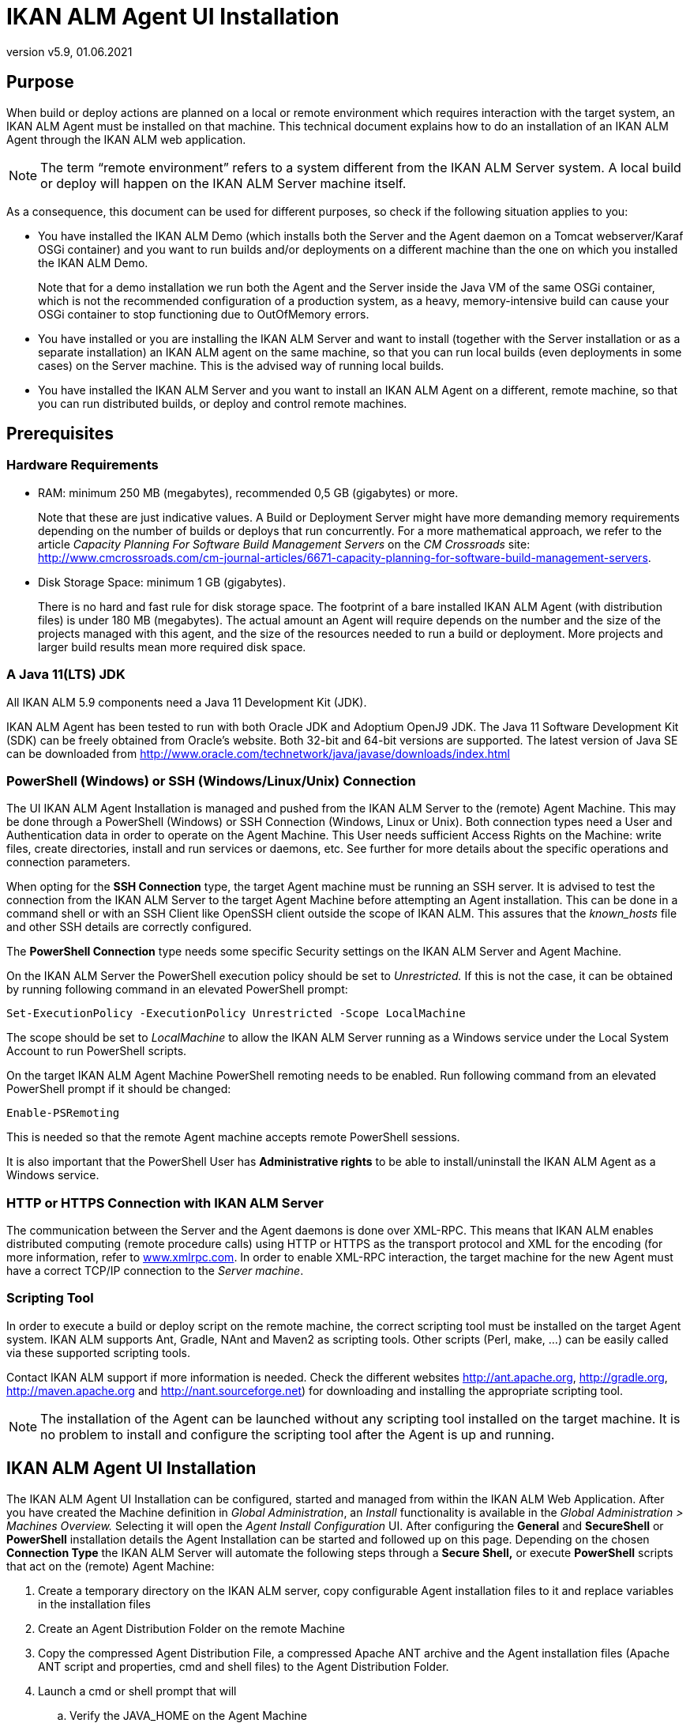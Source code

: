 // The imagesdir attribute is only needed to display images during offline editing. Antora neglects the attribute.
:imagesdir: ../images
:description: Agent UI Installation How-to (English)
:revnumber: v5.9
:revdate: 01.06.2021

= IKAN ALM Agent UI Installation

== Purpose

When build or deploy actions are planned on a local or remote
environment which requires interaction with the target system, an IKAN
ALM Agent must be installed on that machine. This technical document
explains how to do an installation of an IKAN ALM Agent through the IKAN
ALM web application.

[NOTE]
====
The term “remote environment” refers to a system different from
the IKAN ALM Server system. A local build or deploy will happen on the
IKAN ALM Server machine itself.
====

As a consequence, this document can be used for different purposes, so
check if the following situation applies to you:

• You have installed the IKAN ALM Demo (which installs both the Server
and the Agent daemon on a Tomcat webserver/Karaf OSGi container) and you
want to run builds and/or deployments on a different machine than the
one on which you installed the IKAN ALM Demo.
+
Note that for a demo installation we run both the Agent and the Server
inside the Java VM of the same OSGi container, which is not the
recommended configuration of a production system, as a heavy,
memory-intensive build can cause your OSGi container to stop functioning
due to OutOfMemory errors.

• You have installed or you are installing the IKAN ALM Server and want
to install (together with the Server installation or as a separate
installation) an IKAN ALM agent on the same machine, so that you can run
local builds (even deployments in some cases) on the Server machine.
This is the advised way of running local builds.

• You have installed the IKAN ALM Server and you want to install an IKAN
ALM Agent on a different, remote machine, so that you can run
distributed builds, or deploy and control remote machines.

== Prerequisites

=== Hardware Requirements

• RAM: minimum 250 MB (megabytes), recommended 0,5 GB (gigabytes) or
more.
+
Note that these are just indicative values. A Build or Deployment Server
might have more demanding memory requirements depending on the number of
builds or deploys that run concurrently. For a more mathematical
approach, we refer to the article _Capacity Planning For Software Build
Management Servers_ on the _CM Crossroads_ site: http://www.cmcrossroads.com/cm-journal-articles/6671-capacity-planning-for-software-build-management-servers[http://www.cmcrossroads.com/cm-journal-articles/6671-capacity-planning-for-software-build-management-servers,window=_blank].

• Disk Storage Space: minimum 1 GB (gigabytes).
+
There is no hard and fast rule for disk storage space. The footprint of
a bare installed IKAN ALM Agent (with distribution files) is under 180
MB (megabytes). The actual amount an Agent will require depends on the
number and the size of the projects managed with this agent, and the
size of the resources needed to run a build or deployment. More projects
and larger build results mean more required disk space.

=== A Java 11(LTS) JDK

All IKAN ALM 5.9 components need a Java 11 Development Kit (JDK).

IKAN ALM Agent has been tested to run with both Oracle JDK and Adoptium
OpenJ9 JDK. The Java 11 Software Development Kit (SDK) can be freely
obtained from Oracle's website. Both 32-bit and 64-bit versions are
supported. The latest version of Java SE can be downloaded from http://www.oracle.com/technetwork/java/javase/downloads/index.html[http://www.oracle.com/technetwork/java/javase/downloads/index.html,window=_blank]

=== PowerShell (Windows) or SSH (Windows/Linux/Unix) Connection

The UI IKAN ALM Agent Installation is managed and pushed from the IKAN
ALM Server to the (remote) Agent Machine. This may be done through a
PowerShell (Windows) or SSH Connection (Windows, Linux or Unix). Both
connection types need a User and Authentication data in order to operate
on the Agent Machine. This User needs sufficient Access Rights on the
Machine: write files, create directories, install and run services or
daemons, etc. See further for more details about the specific operations
and connection parameters.

When opting for the *SSH Connection* type, the target Agent machine must
be running an SSH server. It is advised to test the connection from the
IKAN ALM Server to the target Agent Machine before attempting an Agent
installation. This can be done in a command shell or with an SSH Client
like OpenSSH client outside the scope of IKAN ALM. This assures that the
_known_hosts_ file and other SSH details are correctly configured.

The *PowerShell Connection* type needs some specific Security settings
on the IKAN ALM Server and Agent Machine.

On the IKAN ALM Server the PowerShell execution policy should be set to
_Unrestricted._ If this is not the case, it can be obtained by running
following command in an elevated PowerShell prompt:

[source]
----
Set-ExecutionPolicy -ExecutionPolicy Unrestricted -Scope LocalMachine
----

The scope should be set to _LocalMachine_ to allow the IKAN ALM Server
running as a Windows service under the Local System Account to run
PowerShell scripts.

On the target IKAN ALM Agent Machine PowerShell remoting needs to be
enabled. Run following command from an elevated PowerShell prompt if it
should be changed:

[source]
----
Enable-PSRemoting
----

This is needed so that the remote Agent machine accepts remote
PowerShell sessions.

It is also important that the PowerShell User has *Administrative
rights* to be able to install/uninstall the IKAN ALM Agent as a Windows
service.

=== HTTP or HTTPS Connection with IKAN ALM Server

The communication between the Server and the Agent daemons is done over
XML-RPC. This means that IKAN ALM enables distributed computing (remote
procedure calls) using HTTP or HTTPS as the transport protocol and XML
for the encoding (for more information, refer to
http://www.xmlrpc.com[www.xmlrpc.com,window=_blank]. In order to
enable XML-RPC interaction, the target machine for the new Agent must
have a correct TCP/IP connection to the __Server machine__.

=== Scripting Tool

In order to execute a build or deploy script on the remote machine, the
correct scripting tool must be installed on the target Agent system.
IKAN ALM supports Ant, Gradle, NAnt and Maven2 as scripting tools. Other
scripts (Perl, make, …) can be easily called via these supported
scripting tools.

Contact IKAN ALM support if more information is
needed. Check the different websites
http://ant.apache.org[http://ant.apache.org,window=_blank],
http://gradle.org[http://gradle.org,window=_blank],
http://maven.apache.org[http://maven.apache.org,window=_blank] and
http://nant.sourceforge.net[http://nant.sourceforge.net,window=_blank]) for
downloading and installing the appropriate scripting tool.


[NOTE]
====
The installation of the Agent can be launched without any
scripting tool installed on the target machine. It is no problem to
install and configure the scripting tool after the Agent is up and
running.
====

== IKAN ALM Agent UI Installation

The IKAN ALM Agent UI Installation can be configured, started and
managed from within the IKAN ALM Web Application. After you have created
the Machine definition in _Global Administration_, an _Install_
functionality is available in the _Global Administration > Machines
Overview._ Selecting it will open the _Agent Install Configuration_ UI.
After configuring the *General* and *SecureShell* or *PowerShell*
installation details the Agent Installation can be started and followed
up on this page. Depending on the chosen *Connection Type* the IKAN ALM
Server will automate the following steps through a *Secure Shell,* or
execute *PowerShell* scripts that act on the (remote) Agent Machine:

. Create a temporary directory on the IKAN ALM server, copy configurable
Agent installation files to it and replace variables in the installation
files
. Create an Agent Distribution Folder on the remote Machine
. Copy the compressed Agent Distribution File, a compressed Apache ANT
archive and the Agent installation files (Apache ANT script and
properties, cmd and shell files) to the Agent Distribution Folder.
. Launch a cmd or shell prompt that will
.. Verify the JAVA_HOME on the Agent Machine
.. Uncompress the copied Apache ANT archive
.. Start an orchestrating ANT script that will execute steps 5 to 13 on
the Agent Machine
. ANT script: detect the Operating System details of the new Agent
Machine. This is needed to (un)install services or daemons. Currently
Windows, several Linux flavors and AIX are supported. For Linux Redhat
and Debian flavors both Systemd and SystemV are supported
. ANT script: uncompress the agent distribution
. ANT script: Copy installation properties and cmd or shell files
. ANT script: Stop the ALM Agent service or daemon if it is running
. ANT script: Uninstall the previous ALM Agent if requested
. ANT script: Install the new IKAN ALM Agent: it will start a
(different) ANT script, that will perform in the same way as the console
IKAN ALM Agent installation
. ANT script: Register the IKAN ALM Agent as a Windows service or Linux
daemon
. ANT script: Start the registered service or daemon
. ANT script: cleanup temporary directories
. Finally delete the files that were copied in step 3. This action will
always run, even if some of the previous steps failed, or if the
installation was cancelled or aborted

Before the installation can be started, *General* fields and
*SecureShell* or *PowerShell* connection parameters should be filled
out.

====
In the Global Administration context, select *_Machines > Overview_*

Click the image:icons/image3.png[,16,16] *_Install_* link on the *_Machines Overview_* panel next to the Machine you want to Install an Agent on.

Fill out the fields in the *_Installation Configuration_* panel. Fields
marked with a red asterisk are mandatory
====

If the _"Display Form Help"_ option is activated, an inline description
will be shown for each of the fields.

=== General Installation Fields

[cols="1,1", frame="topbot", options="header"]
|===
|Field
|Explanation

|Java Home
|The location of the Java Virtual Machine used to launch the Agent.

This should be a Java 11 JDK.

For example:  `D:/java/jdk11.0.10` or `/usr/lib/jvm/java-11-openjdk`.

*Note:* On Unix or Linux systems, specify the path of the real Java
installation (and not to a symlink), as the installation will verify the
existence of specific jars under the provided path.

|Agent Installation Location
|This is the location where the Agent will be installed, e.g.,
`/opt/ikan/alm` or `C:/alm`.

Further on in this guide we will refer to this location as ALM_HOME.

|Secure Server-Agent Communication
|Flag to specify secure communication between the ALM Server and Agent.

|Agent Distribution Folder
|The location on the Agent Machine where the Agent Installation files
should be copied to. e.g., `/opt/ikan/agentdistro` or `C:/ikan/alm/agent
distribution`

After a successful installation the used installation files will be
stored in a _current_ subdirectory of this location.

|Agent Port
|Optional, defaulted to the value of the Machine definition.

The port the Agent will be listening on. The default value is ”20020”.

If you change this value, you will also have to change the ”Agent Port”
property of the Machine representing this Agent in the IKAN ALM GUI.

|Server Hostname
|Optional, defaulted to the value of the Machine definition.

The hostname (or IP address) of the IKAN ALM Server machine.

The Agent will try to connect to the Server by using this name or IP
address.

|Server Port
|Optional, defaulted to the value of the Machine definition.

The port the IKAN ALM Server is listening on.

The Agent will try to connect to the Server on this port. The setting
can be verified in the IKAN ALM Global administration:

Go to _Global Administration > System Settings_

Panel _Local Environment_: the value of “IKAN ALM Server” represents the
IKAN ALM Server Machine

Go to _Global Administration > Machines > Overview_

Check the “Server Port” property of the IKAN ALM Server Machine. If no
Server Port is defined on the ALM Server Machine, port 20021 will be
used.

|Agent Hostname
|Optional.

Leave this field empty unless you want to override the automatically
detected hostname of the Agent.

For example, to use a fully qualified domain name like
`almAgent.your.domain` for communicating with the IKAN ALM server. It is
important that the hostname entered here matches the DHCP name of the
Agent Machine (in the IKAN ALM GUI).

|Agent IP Address
|Optional.

Leave this field empty unless you want to override the automatically
detected IP address of the Agent.

For example, to use an IP Address which differs from the internal IP
address for communicating with the IKAN ALM server. It is important that
the IP address entered here matches the IP address of the Agent Machine
(in the IKAN ALM GUI).
|===

The following first three fields are the port numbers specific to the
Karaf container hosting the IKAN ALM Agent daemon. Normally, there is no
need to change those port numbers unless you have port conflicts. For
more information, refer to the Karaf Container 4.0 documentation: https://karaf.apache.org/manual/latest/#_instances[https://karaf.apache.org/manual/latest/#_instances,window=_blank]

 

[cols="1,1", frame="topbot", options="header"]
|===
|Field
|Explanation

|Agent Karaf RMI Registry Port
|The Karaf RMI registry port.

The default value is “1099”.

|Agent Karaf RMI Server Port
|The Karaf RMI server port.

The default value is “44444”.

|Agent Karaf SSH Port
|The Karaf SSH port.

The default value is “8101”.

|Agent Karaf Logfile Path 
|Relative path to the Karaf log of the IKAN ALM Agent log.

This setting is used by the IKAN ALM Server when displaying the Machine
Log of an Agent on the Machine Detailed Status screen.

|Run Agent Uninstaller
|Flag to indicate if the uninstallation process should run first to
uninstall the previously installed IKAN ALM agent.

The default value is “Yes”.

|Agent Uninstaller location
|Optional.

Location of the Uninstaller for manually installed Agents.

There is no need to set this for Agents that have been installed using
this page.

You need to set this if you want the installation procedure to
automatically uninstall an Agent that was previously installed manually.
For example, if an ALM 5.8 Agent was installed using the console
installer, you need to set this field to the location of that console
installer, like: `C:/ikan/install/IKAN_ALM_5.8_console`

The installation procedure will detect the version of the Agent and stop
and remove the old Agent service. Note that this will only work if the
Agent service was installed using its default service name.

|Agent Stop/Start Timeout
|Timeout in seconds to wait for the Agent service to stop or start.

|Connection type
|Connection Type between the IKAN ALM Server and the target Agent
Machine. Possible options are SSH (SecureShell) or PowerShell. After you
have selected the Connection type, the appropriate _SecureShell_ or
_PowerShell_ panel will be displayed underneath..
|===

=== Connection Fields

Depending on the chosen _Connection Type,_ fill out the fields in the
SecureShell or PowerShell panel. Fields marked with a red asterisk are
mandatory:

==== SecureShell

[cols="1,1", frame="topbot", options="header"]
|===
|Field
|Explanation

|Hostname 
|Optional.

Hostname used when establishing an SSH connection with the Agent
Machine. Leave this field empty unless you want to override the hostname
or the ip address of the Agent Machine definition.

|Port
|SSH Port to connect to the Agent Machine, defaulted to 22.

|Authentication Type
a|Select the required Authentication type. Available options:

* User and Password
* Key Authentication

|User Name
|User Name to connect to the SSH Agent Machine. Note that this User will
also be used to register the Agent daemon on Linux and Unix Machines

|Password
|Required Password for User and Password Authentication

|Repeat Password
|Repeat the Password for User and Password Authentication

|Key File Path
|Required Path to the Key File for Key Authentication

|Passphrase
|Optional Passphrase for Key Authentication.

|Repeat Passphrase
|Repeat the Passphrase for Key Authentication

|Shell type
a|SSH Shell Type of the Agent Machine, Different processes will be
executed depending on the Shell type. Available options:

* CMD (Windows)
* PowerShell (Windows)
* Bash (Linux and Unix)

|Connection Timeout
|Timeout in seconds for establishing an SSH connection. The default value
is 20 seconds.
|===

==== PowerShell

[cols="1,1", frame="topbot", options="header"]
|===
|Field
|Explanation

|Hostname 
|Optional.

Hostname used when invoking remote PowerShell commands on the Agent
Machine. Leave this field empty unless you want to override the hostname
or the ip address of the Agent Machine definition.

|User Name
|User Name used when invoking remote PowerShell commands on the Agent
Machine

|Password
|Password used when invoking remote PowerShell commands on the Agent
Machine

|Repeat Password
|Repeat the Password used when invoking remote PowerShell commands on the
Agent Machine

|Executable name
|Optional.

PowerShell executable. When left empty, powershell.exe will be used.

|Executable Path
|Optional.

Path to the PowerShell executable. When left empty, it is assumed the
PowerShell executable is present in the PATH.

For Example `C:/Program Files/Powershell7.0.3/7`

|Timeout
|Optional.

Timeout in seconds after which the PowerShell process will be forcibly
terminated.
|===


[WARNING]
====
See the Requirements section (2.3) with some specifics about the SSH
and PowerShell connection.
====

====
Once you filled out the fields as required, click *_Save_*.
====

If the Action is successful, you can proceed and run the Agent
Installer.

=== Running the Agent Installation

====
Start the Installation by clicking the *_Install_* button in the *_Machine
Info_* panel.
====

The Installation Configuration will be validated. When it is ok the
_"Confirm Agent Installation"_ popup window is displayed.

image::image5.png[,311,114]

====
Click *_Start Install_* to Start the Agent Installation.
====

The Agent Installation will be started by the IKAN ALM Server. The
different installation steps will be executed as described in the
introduction of this chapter. The process will be logged in the _"Agent
Installation Status"_ panel. Its status will change from _"No
Installation Running"_ to _"Installation in progress"._

image::image6.png[,619,157]

You may activate the _"Auto Refresh"_ option, it allows you to
follow the execution steps of the Agent Installation. Once the
Installation has finished, the _"Auto Refresh"_ function will be stopped
automatically.

You may abort the installation process by clicking the _"Abort"_
button below the _"Agent Installation Status"_ panel.

The _Confirm Install Abort_ popup window is displayed.

image::image7.png[,314,123]

====
Click *_Abort_* to Abort the Agent Installation.
====

The IKAN ALM Server will try to cancel the installation during
execution. When you select the _"Force Immediate Abort"_ option the
server will kill the running processes abruptly.

When the installation has finished, the value of the _"Agent
Installation Status"_ panel changes to _"No Installation Running"_.

Verify the Installation Log to see if the Installation was successful.
Depending on the _"Run Agent Uninstaller"_ option you should see
multiple "BUILD SUCCESSFUL" messages in the log. Below a screenshot of a
Successful installation with a PowerShell connection:

image::image8.png[,619,354]

You may check the Activity of the newly installed Agent and verify
whether it is running correctly.

====
Select the *_Back_* button in the *_Machine Info_* panel.
====

You will return to the _"Machines Overview"_ screen.

====
Click the image:icons/image9.png[,14,14] *_Status_* link of the newly installed Agent on the *_Machines Overview_* panel.
====

The _"Machine Detailed Status"_ page will be shown and you can verify the
_"Current Activity"_ and _"Machine Log"_.
